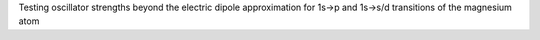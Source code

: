 Testing oscillator strengths beyond the electric dipole approximation for 1s->p and 1s->s/d transitions of the magnesium atom
